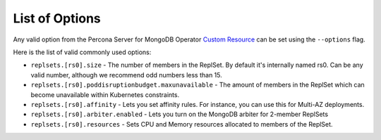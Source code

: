 List of Options
----------------------------------

Any valid option from the Percona Server for MongoDB Operator `Custom Resource <https://www.percona.com/doc/kubernetes-operator-for-psmongodb/operator.html>`_ can be set using the ``--options`` flag.

Here is the list of valid commonly used options:

* ``replsets.[rs0].size`` - The number of members in the ReplSet.  By default
  it's internally named rs0.  Can be any valid number, although we recommend
  odd numbers less than 15.
* ``replsets.[rs0].poddisruptionbudget.maxunavailable`` - The amount of members
  in the ReplSet which can become unavailable within Kubernetes constraints.
* ``replsets.[rs0].affinity`` - Lets you set affinity rules.  For instance, you
  can use this for Multi-AZ deployments.
* ``replsets.[rs0].arbiter.enabled`` - Lets you turn on the MongoDB arbiter for
  2-member ReplSets
* ``replsets.[rs0].resources`` - Sets CPU and Memory resources allocated to
  members of the ReplSet.
